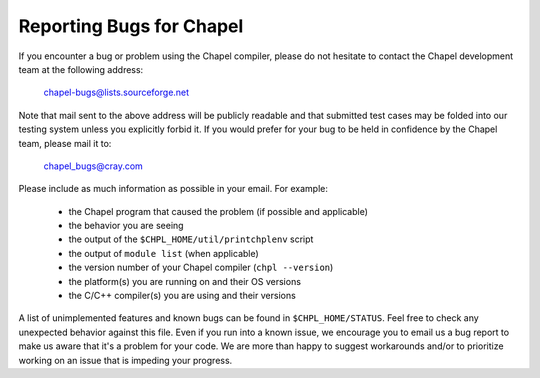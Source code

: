 .. _readme-bugs:

=========================
Reporting Bugs for Chapel
=========================

If you encounter a bug or problem using the Chapel compiler, please do
not hesitate to contact the Chapel development team at the following
address:

  chapel-bugs@lists.sourceforge.net

Note that mail sent to the above address will be publicly readable and
that submitted test cases may be folded into our testing system unless
you explicitly forbid it.  If you would prefer for your bug to be held
in confidence by the Chapel team, please mail it to:

  chapel_bugs@cray.com

Please include as much information as possible in your email.  For
example:

  * the Chapel program that caused the problem (if possible and applicable)
  * the behavior you are seeing
  * the output of the ``$CHPL_HOME/util/printchplenv`` script
  * the output of ``module list`` (when applicable)
  * the version number of your Chapel compiler (``chpl --version``)
  * the platform(s) you are running on and their OS versions
  * the C/C++ compiler(s) you are using and their versions

A list of unimplemented features and known bugs can be found in
``$CHPL_HOME/STATUS``.  Feel free to check any unexpected behavior against
this file.  Even if you run into a known issue, we encourage you to
email us a bug report to make us aware that it's a problem for your
code.  We are more than happy to suggest workarounds and/or to
prioritize working on an issue that is impeding your progress.

